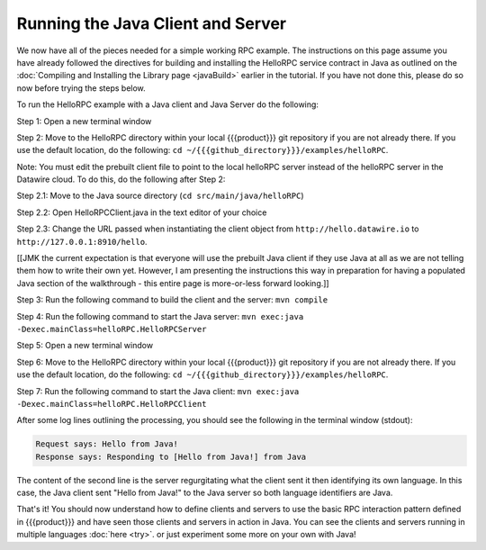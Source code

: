 Running the Java Client and Server
==================================

We now have all of the pieces needed for a simple working RPC example. The instructions on this page assume you have already followed the directives for building and installing the HelloRPC service contract in Java as outlined on the :doc:`Compiling and Installing the Library page <javaBuild>` earlier in the tutorial. If you have not done this, please do so now before trying the steps below.

To run the HelloRPC example with a Java client and Java Server do the following:

Step 1: Open a new terminal window

Step 2: Move to the HelloRPC directory within your local {{{product}}} git repository if you are not already there. If you use the default location, do the following: ``cd ~/{{{github_directory}}}/examples/helloRPC``.

Note: You must edit the prebuilt client file to point to the local helloRPC server instead of the helloRPC server in the Datawire cloud. To do this, do the following after Step 2:

Step 2.1: Move to the Java source directory (``cd src/main/java/helloRPC``)

Step 2.2: Open HelloRPCClient.java in the text editor of your choice

Step 2.3: Change the URL passed when instantiating the client object from ``http://hello.datawire.io`` to ``http://127.0.0.1:8910/hello``.

[[JMK the current expectation is that everyone will use the prebuilt Java client if they use Java at all as we are not telling them how to write their own yet. However, I am presenting the instructions this way in preparation for having a populated Java section of the walkthrough - this entire page is more-or-less forward looking.]]

Step 3: Run the following command to build the client and the server: ``mvn compile``

Step 4: Run the following command to start the Java server: ``mvn exec:java -Dexec.mainClass=helloRPC.HelloRPCServer``

Step 5: Open a new terminal window

Step 6: Move to the HelloRPC directory within your local {{{product}}} git repository if you are not already there. If you use the default location, do the following: ``cd ~/{{{github_directory}}}/examples/helloRPC``.

Step 7: Run the following command to start the Java client: ``mvn exec:java -Dexec.mainClass=helloRPC.HelloRPCClient``

After some log lines outlining the processing, you should see the following in the terminal window (stdout):

.. code-block:: none

   Request says: Hello from Java!
   Response says: Responding to [Hello from Java!] from Java

The content of the second line is the server regurgitating what the client sent it then identifying its own language. In this case, the Java client sent "Hello from Java!" to the Java server so both language identifiers are Java.

That's it! You should now understand how to define clients and servers to use the basic RPC interaction pattern defined in {{{product}}} and have seen those clients and servers in action in Java. You can see the clients and servers running in multiple languages :doc:`here <try>`. or just experiment some more on your own with Java!
